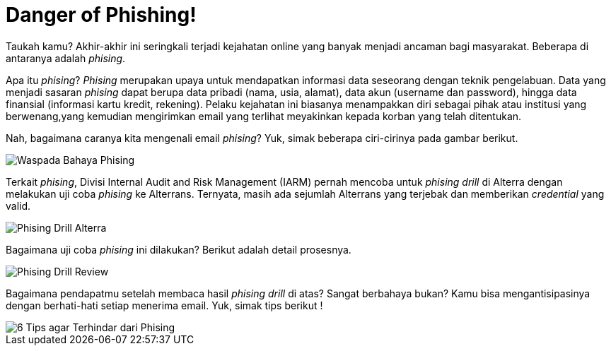 = Danger of Phishing!

Taukah kamu? Akhir-akhir ini seringkali terjadi kejahatan online yang banyak menjadi ancaman bagi masyarakat. Beberapa di antaranya adalah _phising_. 

Apa itu _phising_? _Phising_ merupakan upaya untuk mendapatkan informasi data seseorang dengan teknik pengelabuan. Data yang menjadi sasaran _phising_ dapat berupa data pribadi (nama, usia, alamat), data akun (username dan password), hingga data finansial (informasi kartu kredit, rekening). Pelaku kejahatan ini biasanya menampakkan diri sebagai pihak atau institusi yang berwenang,yang kemudian mengirimkan email yang terlihat meyakinkan kepada korban yang telah ditentukan.

Nah, bagaimana caranya kita mengenali email _phising_? Yuk, simak beberapa ciri-cirinya pada gambar berikut.

image::./images-risk-awareness/rm-awareness-phising-1.png[Waspada Bahaya Phising, align="center"]

Terkait _phising_, Divisi Internal Audit and Risk Management (IARM) pernah mencoba untuk _phising drill_ di Alterra dengan melakukan uji coba _phising_ ke Alterrans. Ternyata, masih ada sejumlah Alterrans yang terjebak dan memberikan _credential_ yang valid. 

image::./images-risk-awareness/rm-awareness-phising-2.png[Phising Drill Alterra, align="center"]

Bagaimana uji coba _phising_ ini dilakukan? Berikut adalah detail prosesnya. 

image::./images-risk-awareness/rm-awareness-phising-3.png[Phising Drill Review, align="center"]

Bagaimana pendapatmu setelah membaca hasil _phising drill_ di atas? Sangat berbahaya bukan? Kamu bisa mengantisipasinya dengan berhati-hati setiap menerima email. Yuk, simak tips berikut !

image::./images-risk-awareness/rm-awareness-phising-4.png[6 Tips agar Terhindar dari Phising, align="center"]